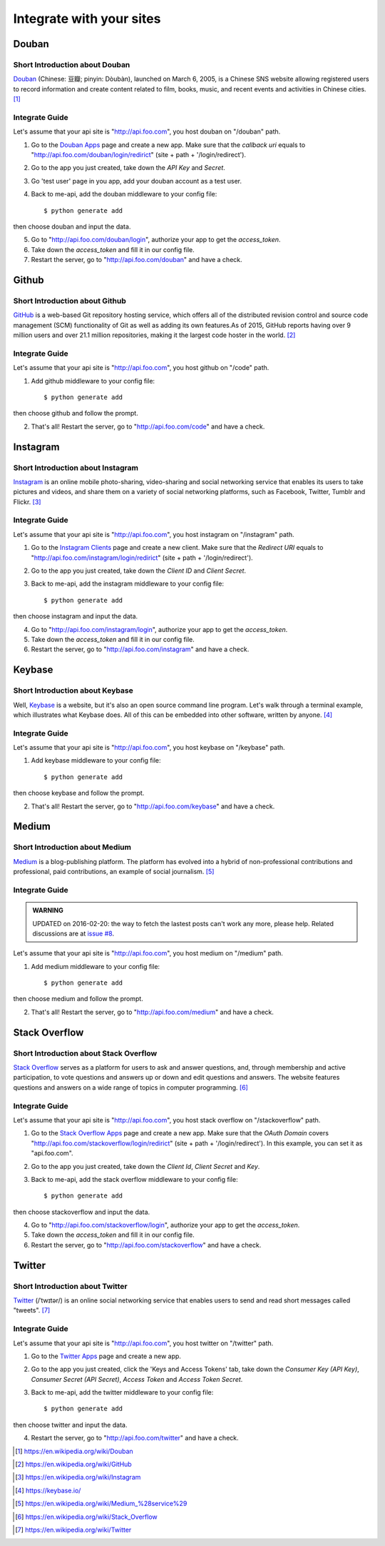 .. _integrate:

Integrate with your sites
=========================

Douban
------

Short Introduction about Douban
^^^^^^^^^^^^^^^^^^^^^^^^^^^^^^^

Douban_ (Chinese: 豆瓣; pinyin: Dòubàn), launched on March 6, 2005, is a
Chinese SNS website allowing registered users to record information and
create content related to film, books, music, and recent events and
activities in Chinese cities. [1]_


Integrate Guide
^^^^^^^^^^^^^^^

Let's assume that your api site is "http://api.foo.com", you host douban on
"/douban" path.

1. Go to the `Douban Apps`_ page and create a new app. Make sure that the
   `callback uri` equals to "http://api.foo.com/douban/login/redirict"
   (site + path + '/login/redirect').

2. Go to the app you just created, take down the `API Key` and `Secret`.

3. Go 'test user' page in you app, add your douban account as a test user.

4. Back to me-api, add the douban middleware to your config file::

    $ python generate add

then choose douban and input the data.

5. Go to "http://api.foo.com/douban/login", authorize your app to get
   the `access_token`.

6. Take down the `access_token` and fill it in our config file.

7. Restart the server, go to "http://api.foo.com/douban" and have a check.

Github
------

Short Introduction about Github
^^^^^^^^^^^^^^^^^^^^^^^^^^^^^^^

GitHub_ is a web-based Git repository hosting service, which offers all of the
distributed revision control and source code management (SCM) functionality
of Git as well as adding its own features.As of 2015, GitHub reports having
over 9 million users and over 21.1 million repositories, making it the largest
code hoster in the world. [2]_

Integrate Guide
^^^^^^^^^^^^^^^

Let's assume that your api site is "http://api.foo.com", you host github on
"/code" path.

1. Add github middleware to your config file::

    $ python generate add

then choose github and follow the prompt.

2. That's all! Restart the server, go to "http://api.foo.com/code"
   and have a check.

Instagram
---------

Short Introduction about Instagram
^^^^^^^^^^^^^^^^^^^^^^^^^^^^^^^^^^

Instagram_ is an online mobile photo-sharing, video-sharing and social
networking service that enables its users to take pictures and videos,
and share them on a variety of social networking platforms, such as
Facebook, Twitter, Tumblr and Flickr. [3]_

Integrate Guide
^^^^^^^^^^^^^^^

Let's assume that your api site is "http://api.foo.com", you host instagram
on "/instagram" path.

1. Go to the `Instagram Clients`_ page and create a new client. Make sure that
   the `Redirect URI` equals to "http://api.foo.com/instagram/login/redirict"
   (site + path + '/login/redirect').

2. Go to the app you just created, take down the `Client ID` and `Client Secret`.

3. Back to me-api, add the instagram middleware to your config file::

    $ python generate add

then choose instagram and input the data.

4. Go to "http://api.foo.com/instagram/login", authorize your app to get
   the `access_token`.

5. Take down the `access_token` and fill it in our config file.

6. Restart the server, go to "http://api.foo.com/instagram" and have a check.


Keybase
-------

Short Introduction about Keybase
^^^^^^^^^^^^^^^^^^^^^^^^^^^^^^^^

Well, Keybase_ is a website, but it's also an open source command line program.
Let's walk through a terminal example, which illustrates what Keybase does.
All of this can be embedded into other software, written by anyone. [4]_

Integrate Guide
^^^^^^^^^^^^^^^

Let's assume that your api site is "http://api.foo.com", you host keybase on
"/keybase" path.

1. Add keybase middleware to your config file::

    $ python generate add

then choose keybase and follow the prompt.

2. That's all! Restart the server, go to "http://api.foo.com/keybase"
   and have a check.

Medium
------

Short Introduction about Medium
^^^^^^^^^^^^^^^^^^^^^^^^^^^^^^^

Medium_ is a blog-publishing platform. The platform has evolved into a hybrid
of non-professional contributions and professional, paid contributions, an
example of social journalism. [5]_

Integrate Guide
^^^^^^^^^^^^^^^

.. admonition:: WARNING

   UPDATED on 2016-02-20: the way to fetch the lastest posts can't work any more,
   please help. Related discussions are at `issue #8`_.

Let's assume that your api site is "http://api.foo.com", you host medium on
"/medium" path.

1. Add medium middleware to your config file::

    $ python generate add

then choose medium and follow the prompt.

2. That's all! Restart the server, go to "http://api.foo.com/medium"
   and have a check.

Stack Overflow
--------------

Short Introduction about Stack Overflow
^^^^^^^^^^^^^^^^^^^^^^^^^^^^^^^^^^^^^^^

`Stack Overflow`_ serves as a platform for users to ask and answer
questions, and, through membership and active participation, to vote
questions and answers up or down and edit questions and answers. The
website features questions and answers on a wide range of topics in
computer programming.  [6]_

Integrate Guide
^^^^^^^^^^^^^^^

Let's assume that your api site is "http://api.foo.com", you host
stack overflow on "/stackoverflow" path.

1. Go to the `Stack Overflow Apps`_ page and create a new app. Make sure that
   the `OAuth Domain` covers "http://api.foo.com/stackoverflow/login/redirict"
   (site + path + '/login/redirect'). In this example, you can set it as
   "api.foo.com".

2. Go to the app you just created, take down the `Client Id`, `Client Secret`
   and `Key`.

3. Back to me-api, add the stack overflow middleware to your config file::

    $ python generate add

then choose stackoverflow and input the data.

4. Go to "http://api.foo.com/stackoverflow/login", authorize your app to get
   the `access_token`.

5. Take down the `access_token` and fill it in our config file.

6. Restart the server, go to "http://api.foo.com/stackoverflow" and have a check.

Twitter
-------

Short Introduction about Twitter
^^^^^^^^^^^^^^^^^^^^^^^^^^^^^^^^

`Twitter`_ (/ˈtwɪtər/) is an online social networking service that enables users
to send and read short messages called "tweets".  [7]_

Integrate Guide
^^^^^^^^^^^^^^^

Let's assume that your api site is "http://api.foo.com", you host twitter on
"/twitter" path.

1. Go to the `Twitter Apps`_ page and create a new app.

2. Go to the app you just created, click the 'Keys and Access Tokens' tab, take down
   the `Consumer Key (API Key)`, `Consumer Secret (API Secret)`, `Access Token` and
   `Access Token Secret`.

3. Back to me-api, add the twitter middleware to your config file::

    $ python generate add

then choose twitter and input the data.

4. Restart the server, go to "http://api.foo.com/twitter" and have a check.

.. _Douban: http://www.douban.com/
.. [1] https://en.wikipedia.org/wiki/Douban
.. _`Douban Apps`: http://developers.douban.com/apikey/
.. _Github: https://github.com/
.. [2] https://en.wikipedia.org/wiki/GitHub
.. _Instagram: https://instagram.com/
.. [3] https://en.wikipedia.org/wiki/Instagram
.. _Instagram Clients: https://instagram.com/developer/clients/manage/
.. _Keybase: https://keybase.io/
.. [4] https://keybase.io/
.. _Medium: https://medium.com/
.. [5] https://en.wikipedia.org/wiki/Medium_%28service%29
.. _`issue #8`: https://github.com/lord63/me-api/issues/8
.. _`Stack Overflow`: http://stackoverflow.com/
.. [6] https://en.wikipedia.org/wiki/Stack_Overflow
.. _`Stack Overflow Apps`: http://stackapps.com/apps/oauth/register
.. _`Twitter`: https://twitter.com/
.. [7] https://en.wikipedia.org/wiki/Twitter
.. _`Twitter Apps`: https://apps.twitter.com/
